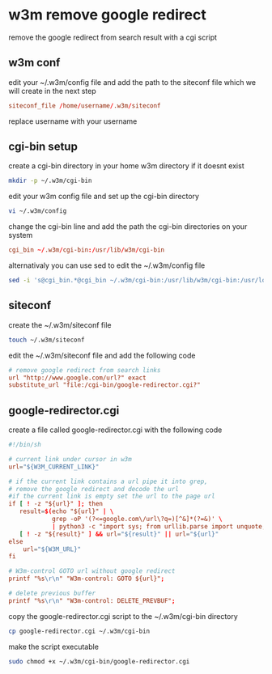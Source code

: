 #+STARTUP: content
* w3m remove google redirect

remove the google redirect from search result with a cgi script

** w3m conf

edit your ~/.w3m/config file and add the path to the siteconf file which we will create in the next step

#+begin_src conf
siteconf_file /home/username/.w3m/siteconf
#+end_src

replace username with your username

** cgi-bin setup

create a cgi-bin directory in your home w3m directory if it doesnt exist

#+begin_src sh
mkdir -p ~/.w3m/cgi-bin
#+end_src

edit your w3m config file and set up the cgi-bin directory

#+begin_src sh
vi ~/.w3m/config
#+end_src

change the cgi-bin line and add the path the cgi-bin directories on your system

#+begin_src conf
cgi_bin ~/.w3m/cgi-bin:/usr/lib/w3m/cgi-bin
#+end_src

alternativaly you can use sed to edit the ~/.w3m/config file

#+begin_src sh
sed -i 's@cgi_bin.*@cgi_bin ~/.w3m/cgi-bin:/usr/lib/w3m/cgi-bin:/usr/local/libexec/w3m/cgi-bin@g' ~/.w3m/config
#+end_src

** siteconf

create the ~/.w3m/siteconf file

#+begin_src sh
touch ~/.w3m/siteconf
#+end_src

edit the ~/.w3m/siteconf file and add the following code

#+begin_src conf
# remove google redirect from search links
url "http://www.google.com/url?" exact
substitute_url "file:/cgi-bin/google-redirector.cgi?"
#+end_src

** google-redirector.cgi

create a file called google-redirector.cgi with the following code

#+begin_src conf
#!/bin/sh

# current link under cursor in w3m
url="${W3M_CURRENT_LINK}"   

# if the current link contains a url pipe it into grep,
# remove the google redirect and decode the url
#if the current link is empty set the url to the page url
if [ ! -z "${url}" ]; then
   result=$(echo "${url}" | \
            grep -oP '(?<=google.com\/url\?q=)[^&]*(?=&)' \
            | python3 -c "import sys; from urllib.parse import unquote; print(unquote(sys.stdin.read()));")
   [ ! -z "${result}" ] && url="${result}" || url="${url}"
else
    url="${W3M_URL}"
fi

# W3m-control GOTO url without google redirect
printf "%s\r\n" "W3m-control: GOTO ${url}";

# delete previous buffer
printf "%s\r\n" "W3m-control: DELETE_PREVBUF";
#+end_src

copy the google-redirector.cgi script to the ~/.w3m/cgi-bin directory

#+begin_src sh
cp google-redirector.cgi ~/.w3m/cgi-bin
#+end_src

make the script executable

#+begin_src sh
sudo chmod +x ~/.w3m/cgi-bin/google-redirector.cgi
#+end_src
